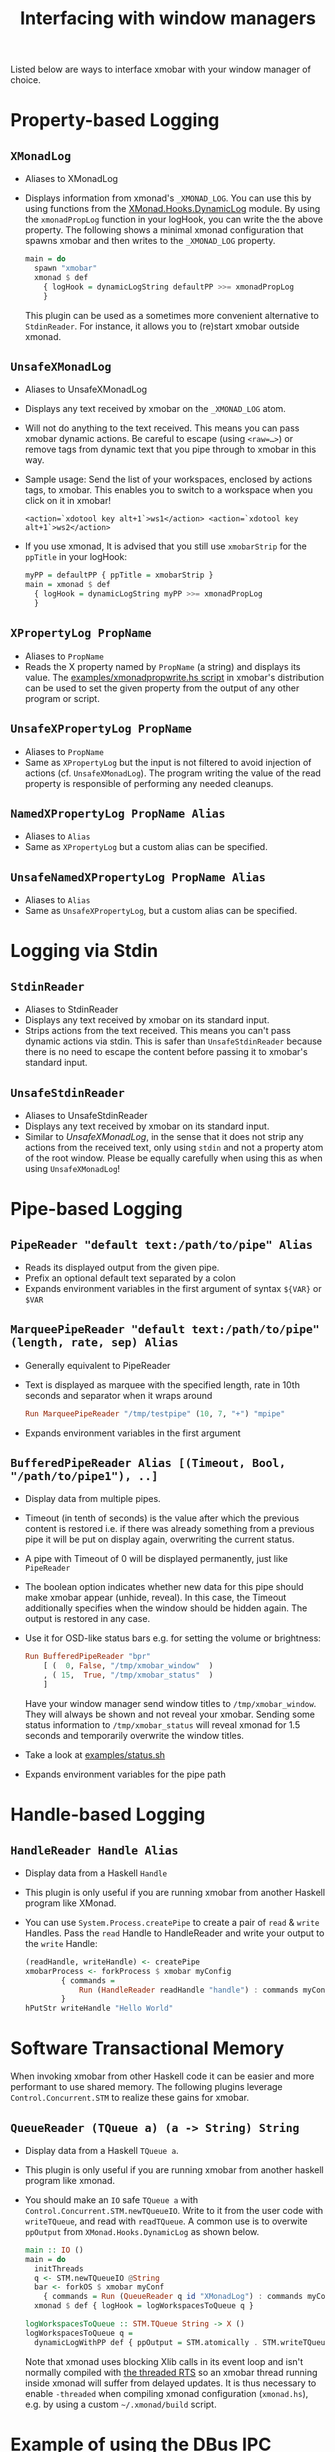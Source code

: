 #+title: Interfacing with window managers

Listed below are ways to interface xmobar with your window manager of
choice.

* Property-based Logging
** =XMonadLog=

   - Aliases to XMonadLog

   - Displays information from xmonad's =_XMONAD_LOG=. You can use
     this by using functions from the [[https://hackage.haskell.org/package/xmonad-contrib-0.16/docs/XMonad-Hooks-DynamicLog.html][XMonad.Hooks.DynamicLog]]
     module. By using the =xmonadPropLog= function in your logHook,
     you can write the the above property. The following shows a
     minimal xmonad configuration that spawns xmobar and then
     writes to the =_XMONAD_LOG= property.

     #+begin_src haskell
       main = do
         spawn "xmobar"
         xmonad $ def
           { logHook = dynamicLogString defaultPP >>= xmonadPropLog
           }
     #+end_src

     This plugin can be used as a sometimes more convenient
     alternative to =StdinReader=. For instance, it allows you to
     (re)start xmobar outside xmonad.

** =UnsafeXMonadLog=

   - Aliases to UnsafeXMonadLog
   - Displays any text received by xmobar on the =_XMONAD_LOG= atom.
   - Will not do anything to the text received. This means you can pass
     xmobar dynamic actions. Be careful to escape (using =<raw=…>=) or
     remove tags from dynamic text that you pipe through to xmobar in this
     way.

   - Sample usage: Send the list of your workspaces, enclosed by actions
     tags, to xmobar.  This enables you to switch to a workspace when you
     click on it in xmobar!

     #+begin_src shell
       <action=`xdotool key alt+1`>ws1</action> <action=`xdotool key alt+1`>ws2</action>
     #+end_src

   - If you use xmonad, It is advised that you still use =xmobarStrip= for
     the =ppTitle= in your logHook:

     #+begin_src haskell
       myPP = defaultPP { ppTitle = xmobarStrip }
       main = xmonad $ def
         { logHook = dynamicLogString myPP >>= xmonadPropLog
         }
     #+end_src

** =XPropertyLog PropName=

   - Aliases to =PropName=
   - Reads the X property named by =PropName= (a string) and displays its
     value. The [[../examples/xmonadpropwrite.hs][examples/xmonadpropwrite.hs script]] in xmobar's distribution
     can be used to set the given property from the output of any other
     program or script.

** =UnsafeXPropertyLog PropName=

   - Aliases to =PropName=
   - Same as =XPropertyLog= but the input is not filtered to avoid
     injection of actions (cf. =UnsafeXMonadLog=). The program writing the
     value of the read property is responsible of performing any needed
     cleanups.

** =NamedXPropertyLog PropName Alias=

   - Aliases to =Alias=
   - Same as =XPropertyLog= but a custom alias can be specified.

** =UnsafeNamedXPropertyLog PropName Alias=

   - Aliases to =Alias=
   - Same as =UnsafeXPropertyLog=, but a custom alias can be specified.

* Logging via Stdin
** =StdinReader=

   - Aliases to StdinReader
   - Displays any text received by xmobar on its standard input.
   - Strips actions from the text received. This means you can't pass
     dynamic actions via stdin. This is safer than =UnsafeStdinReader=
     because there is no need to escape the content before passing it to
     xmobar's standard input.

** =UnsafeStdinReader=

   - Aliases to UnsafeStdinReader
   - Displays any text received by xmobar on its standard input.
   - Similar to [[=UnsafeXMonadLog=][UnsafeXMonadLog]], in the sense that it does not strip any
     actions from the received text, only using =stdin= and not a property
     atom of the root window. Please be equally carefully when using this
     as when using =UnsafeXMonadLog=!

* Pipe-based Logging
** =PipeReader "default text:/path/to/pipe" Alias=

   - Reads its displayed output from the given pipe.
   - Prefix an optional default text separated by a colon
   - Expands environment variables in the first argument of syntax =${VAR}=
     or =$VAR=

** =MarqueePipeReader "default text:/path/to/pipe" (length, rate, sep) Alias=

   - Generally equivalent to PipeReader

   - Text is displayed as marquee with the specified length, rate in 10th
     seconds and separator when it wraps around

     #+begin_src haskell
       Run MarqueePipeReader "/tmp/testpipe" (10, 7, "+") "mpipe"
     #+end_src

   - Expands environment variables in the first argument

** =BufferedPipeReader Alias [(Timeout, Bool, "/path/to/pipe1"), ..]=

   - Display data from multiple pipes.

   - Timeout (in tenth of seconds) is the value after which the
     previous content is restored i.e. if there was already
     something from a previous pipe it will be put on display
     again, overwriting the current status.

   - A pipe with Timeout of 0 will be displayed permanently, just
     like =PipeReader=

   - The boolean option indicates whether new data for this pipe
     should make xmobar appear (unhide, reveal). In this case, the
     Timeout additionally specifies when the window should be
     hidden again. The output is restored in any case.

   - Use it for OSD-like status bars e.g. for setting the volume or
     brightness:

     #+begin_src haskell
       Run BufferedPipeReader "bpr"
           [ (  0, False, "/tmp/xmobar_window"  )
           , ( 15,  True, "/tmp/xmobar_status"  )
           ]
     #+end_src

     Have your window manager send window titles to
     =/tmp/xmobar_window=.  They will always be shown and not reveal
     your xmobar. Sending some status information to
     =/tmp/xmobar_status= will reveal xmonad for 1.5 seconds and
     temporarily overwrite the window titles.

   - Take a look at [[../examples/status.sh][examples/status.sh]]

   - Expands environment variables for the pipe path

* Handle-based Logging
** =HandleReader Handle Alias=

   - Display data from a Haskell =Handle=

   - This plugin is only useful if you are running xmobar from another
     Haskell program like XMonad.

   - You can use =System.Process.createPipe= to create a pair of =read= &
     =write= Handles. Pass the =read= Handle to HandleReader and write your
     output to the =write= Handle:

     #+begin_src haskell
       (readHandle, writeHandle) <- createPipe
       xmobarProcess <- forkProcess $ xmobar myConfig
               { commands =
                   Run (HandleReader readHandle "handle") : commands myConfig
               }
       hPutStr writeHandle "Hello World"
     #+end_src

* Software Transactional Memory

  When invoking xmobar from other Haskell code it can be easier and more
  performant to use shared memory.  The following plugins leverage
  =Control.Concurrent.STM= to realize these gains for xmobar.

** =QueueReader (TQueue a) (a -> String) String=

   - Display data from a Haskell =TQueue a=.

   - This plugin is only useful if you are running xmobar from another
     haskell program like xmonad.

   - You should make an =IO= safe =TQueue a= with
     =Control.Concurrent.STM.newTQueueIO=.  Write to it from the user
     code with =writeTQueue=, and read with =readTQueue=.  A common use
     is to overwite =ppOutput= from =XMonad.Hooks.DynamicLog= as shown
     below.

     #+begin_src haskell
       main :: IO ()
       main = do
         initThreads
         q <- STM.newTQueueIO @String
         bar <- forkOS $ xmobar myConf
           { commands = Run (QueueReader q id "XMonadLog") : commands myConf }
         xmonad $ def { logHook = logWorkspacesToQueue q }

       logWorkspacesToQueue :: STM.TQueue String -> X ()
       logWorkspacesToQueue q =
         dynamicLogWithPP def { ppOutput = STM.atomically . STM.writeTQueue q }
     #+end_src

     Note that xmonad uses blocking Xlib calls in its event loop and isn't
     normally compiled with
     [[https://downloads.haskell.org/~ghc/latest/docs/html/users_guide/using-concurrent.html][the threaded RTS]]
     so an xmobar thread running inside xmonad will suffer from delayed
     updates. It is thus necessary to enable =-threaded= when compiling
     xmonad configuration (=xmonad.hs=), e.g. by using a custom
     =~/.xmonad/build= script.

* Example of using the DBus IPC interface with XMonad

  Bind the key which should {,un}map xmobar to a dummy value. This is
  necessary for {,un}grabKey in xmonad.

  #+begin_src haskell
    ((0, xK_Alt_L), pure ())
  #+end_src

  Also, install =avoidStruts= layout modifier from
  =XMonad.Hooks.ManageDocks=

  Finally, install these two event hooks (=handleEventHook= in =XConfig=)
  =myDocksEventHook= is a replacement for =docksEventHook= which reacts
  on unmap events as well (which =docksEventHook= doesn't).

  #+begin_src haskell
    import qualified XMonad.Util.ExtensibleState as XS

    data DockToggleTime = DTT { lastTime :: Time } deriving (Eq, Show, Typeable)

    instance ExtensionClass DockToggleTime where
        initialValue = DTT 0

    toggleDocksHook :: Int -> KeySym -> Event -> X All
    toggleDocksHook to ks ( KeyEvent { ev_event_display = d
                                     , ev_event_type    = et
                                     , ev_keycode       = ekc
                                     , ev_time          = etime
                                     } ) =
            io (keysymToKeycode d ks) >>= toggleDocks >> return (All True)
        where
        toggleDocks kc
            | ekc == kc && et == keyPress = do
                safeSendSignal ["Reveal 0", "TogglePersistent"]
                XS.put ( DTT etime )
            | ekc == kc && et == keyRelease = do
                gap <- XS.gets ( (-) etime . lastTime )
                safeSendSignal [ "TogglePersistent"
                            , "Hide " ++ show (if gap < 400 then to else 0)
                            ]
            | otherwise = return ()

        safeSendSignal s = catchX (io $ sendSignal s) (return ())
        sendSignal    = withSession . callSignal
        withSession mc = connectSession >>= \c -> callNoReply c mc >> disconnect c
        callSignal :: [String] -> MethodCall
        callSignal s = ( methodCall
                        ( objectPath_    "/org/Xmobar/Control" )
                        ( interfaceName_ "org.Xmobar.Control"  )
                        ( memberName_    "SendSignal"          )
                    ) { methodCallDestination = Just $ busName_ "org.Xmobar.Control"
                        , methodCallBody        = map toVariant s
                        }

    toggleDocksHook _ _ _ = return (All True)

    myDocksEventHook :: Event -> X All
    myDocksEventHook e = do
        when (et == mapNotify || et == unmapNotify) $
            whenX ((not `fmap` (isClient w)) <&&> runQuery checkDock w) refresh
        return (All True)
        where w  = ev_window e
            et = ev_event_type e
  #+end_src
